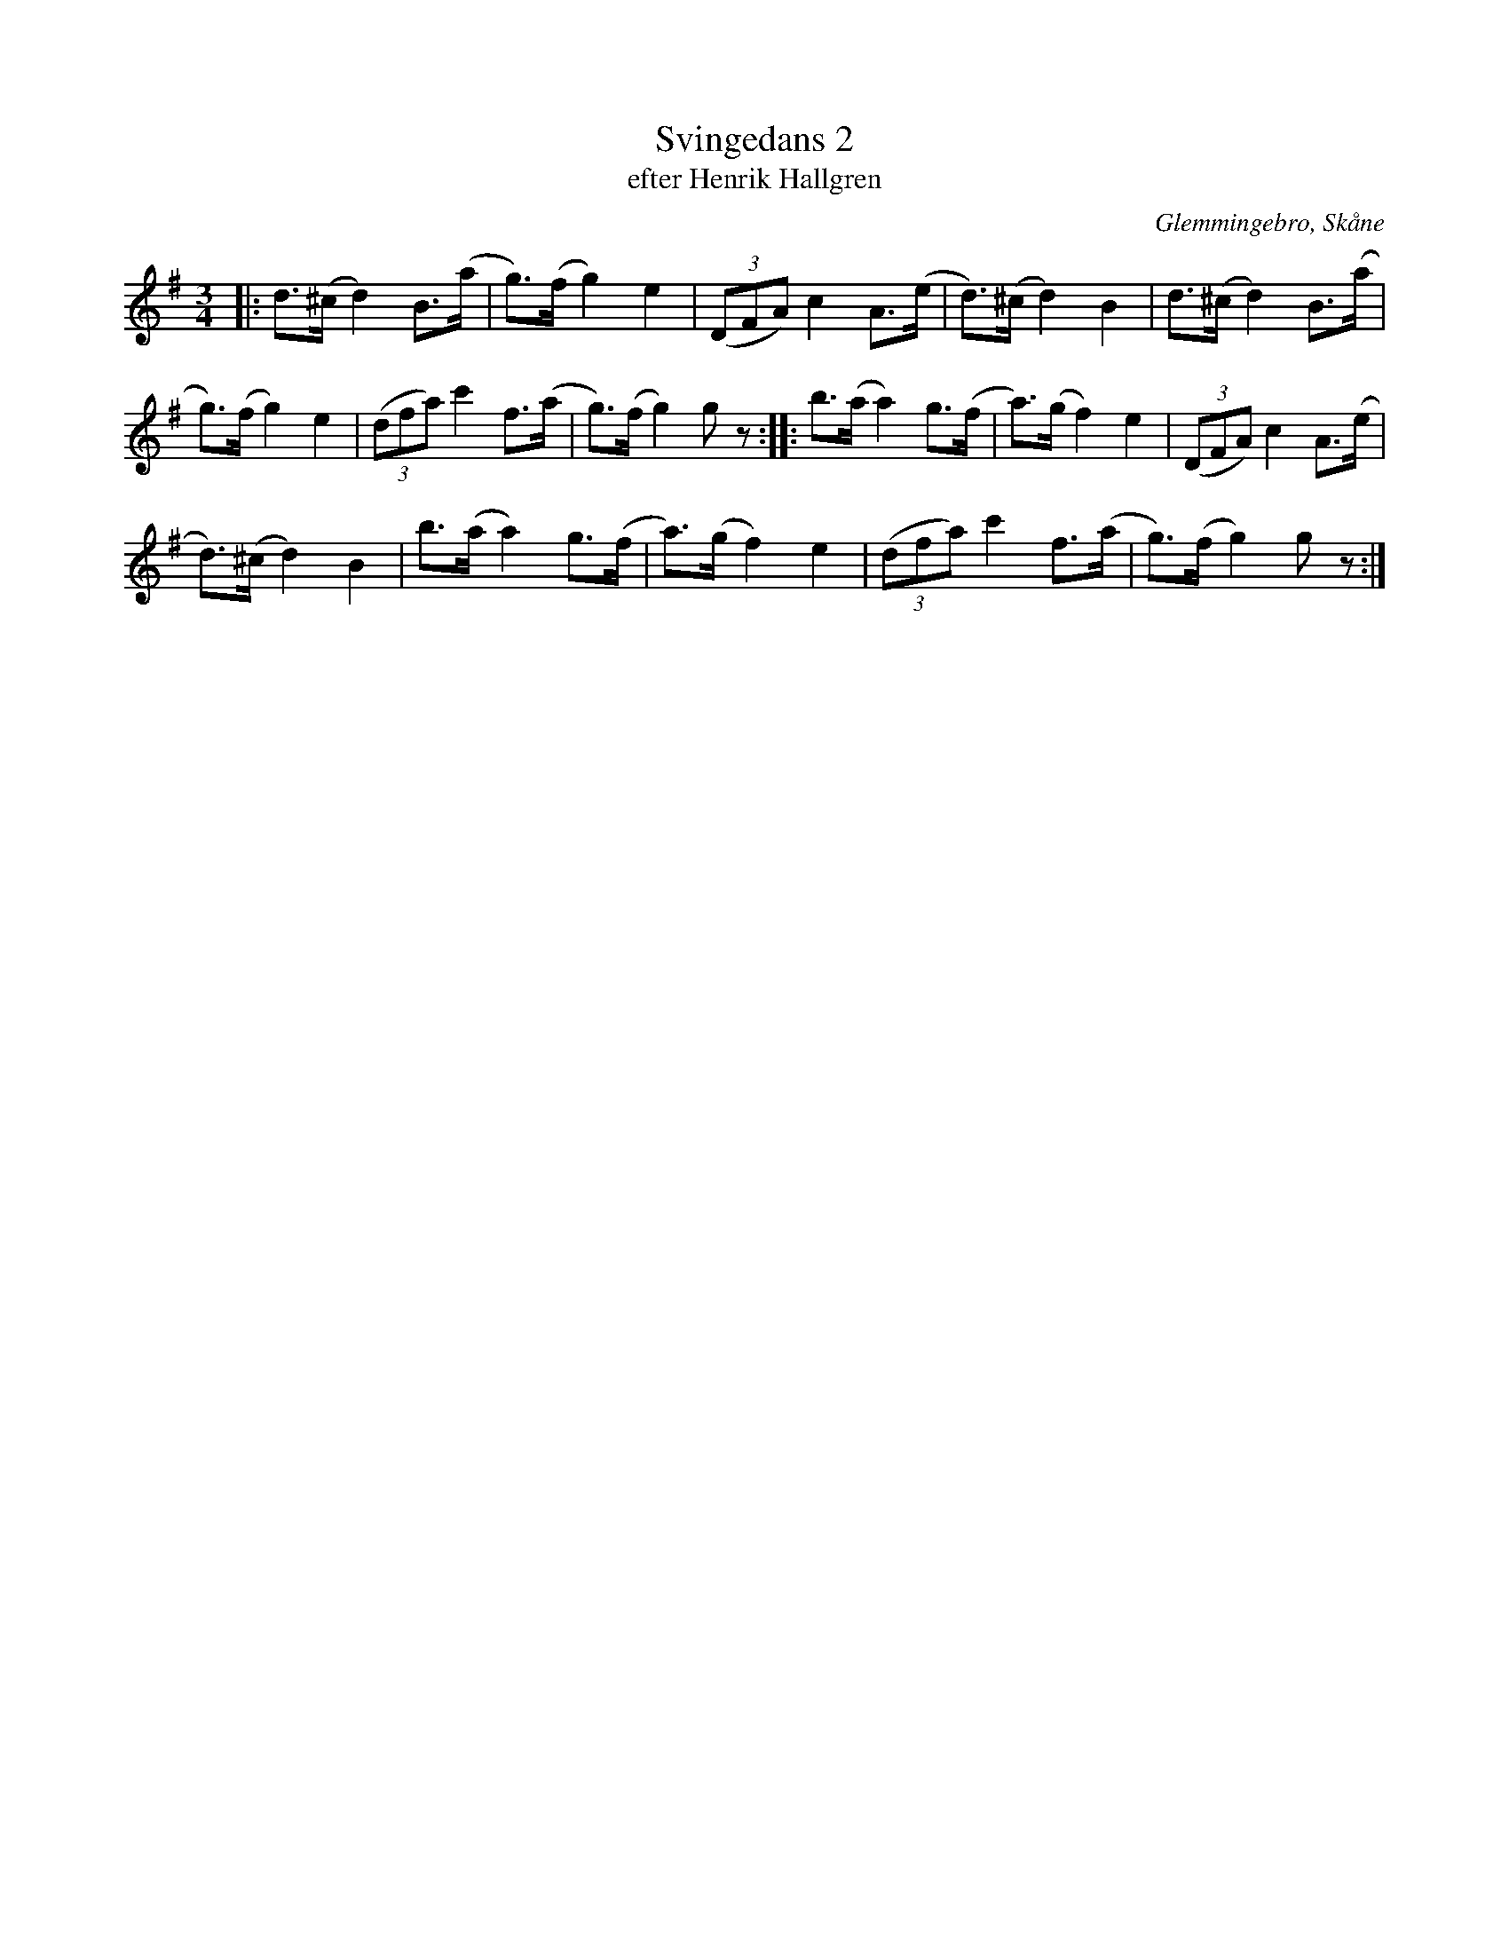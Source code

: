 %%abc-charset utf-8

X:1
T:Svingedans 2
T:efter Henrik Hallgren
R:Svingedans
O:Glemmingebro, Skåne
B:efter band inspelat 1968 av Reinhold Andersson
Z:Åke Persson 2013-10-14
M:3/4
L:1/8
K:G
|: d>(^c d2) B>(a | g)>(f g2) e2 | (3(DFA) c2 A>(e | d)>(^c d2) B2 | d>(^c d2) B>(a | 
g)>(f g2) e2 | (3(dfa) c'2 f>(a | g)>(f  g2)  gz :: b>(a a2) g>(f | a)>(g f2) e2 | (3(DFA) c2 A>(e |
d)>(^c d2) B2 |b>(a a2) g>(f | a)>(g f2) e2 | (3(dfa) c'2 f>(a | g)>(f  g2)  gz  :|

